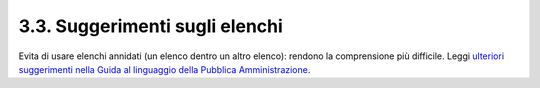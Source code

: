 3.3. Suggerimenti sugli elenchi
===============================

Evita di usare elenchi annidati (un elenco dentro un altro elenco):
rendono la comprensione più difficile. Leggi `ulteriori suggerimenti
nella Guida al linguaggio della Pubblica
Amministrazione <https://guida-linguaggio-pubblica-amministrazione.readthedocs.io/it/latest/suggerimenti-di-scrittura/come-strutturare-il-contenuto.html?highlight=elenchi#elenchi-puntati-e-numerati>`__.
